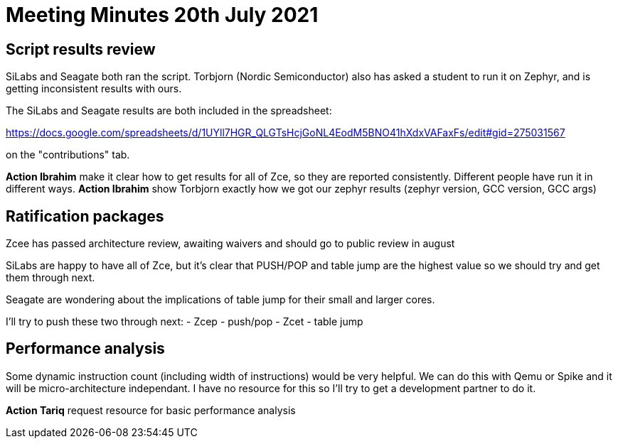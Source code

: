 = Meeting Minutes  20th July 2021

== Script results review  

SiLabs and Seagate both ran the script.
Torbjorn (Nordic Semiconductor) also has asked a student to run it on Zephyr, and is getting inconsistent results with ours.

The SiLabs and Seagate results are both included in the spreadsheet:

https://docs.google.com/spreadsheets/d/1UYll7HGR_QLGTsHcjGoNL4EodM5BNO41hXdxVAFaxFs/edit#gid=275031567

on the "contributions" tab.

*Action Ibrahim* make it clear how to get results for all of Zce, so they are reported consistently. Different people have run it in different ways.
*Action Ibrahim* show Torbjorn exactly how we got our zephyr results (zephyr version, GCC version, GCC args)

== Ratification packages

Zcee has passed architecture review, awaiting waivers and should go to public review in august

SiLabs are happy to have all of Zce, but it's clear that PUSH/POP and table jump are the highest value so we should try and get them through next.

Seagate are wondering about the implications of table jump for their small and larger cores.

I'll try to push these two through next:
- Zcep - push/pop
- Zcet - table jump

== Performance analysis

Some dynamic instruction count (including width of instructions) would be very helpful. We can do this with Qemu or Spike and it will be micro-architecture independant.
I have no resource for this so I'll try to get a development partner to do it.

*Action Tariq* request resource for basic performance analysis


